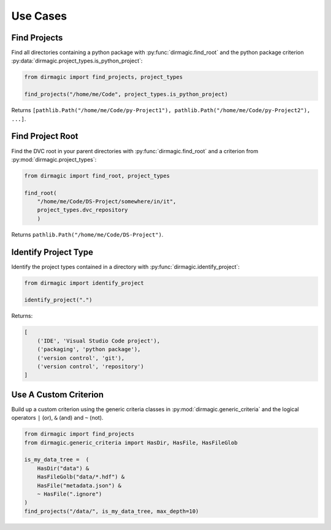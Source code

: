 .. _use-cases:

Use Cases
=========

Find Projects
-------------

Find all directories containing a python package with :py:func:`dirmagic.find_root`
and the python package criterion :py:data:`dirmagic.project_types.is_python_project`:

.. code-block:: python

    from dirmagic import find_projects, project_types

    find_projects("/home/me/Code", project_types.is_python_project)

Returns ``[pathlib.Path("/home/me/Code/py-Project1"), pathlib.Path("/home/me/Code/py-Project2"), ...]``.

Find Project Root
-----------------

Find the DVC root in your parent directories with :py:func:`dirmagic.find_root`
and a criterion from :py:mod:`dirmagic.project_types`:

.. code-block:: python

    from dirmagic import find_root, project_types

    find_root(
        "/home/me/Code/DS-Project/somewhere/in/it",
        project_types.dvc_repository
        )

Returns ``pathlib.Path("/home/me/Code/DS-Project")``.

Identify Project Type
---------------------

Identify the project types contained in a directory with :py:func:`dirmagic.identify_project`:

.. code-block:: python

    from dirmagic import identify_project

    identify_project(".")

Returns: 

.. code-block:: python

    [
        ('IDE', 'Visual Studio Code project'),
        ('packaging', 'python package'),
        ('version control', 'git'),
        ('version control', 'repository')
    ]


Use A Custom Criterion
----------------------

Build up a custom criterion using the generic criteria classes in
:py:mod:`dirmagic.generic_criteria` and the logical operators
``|`` (or), ``&`` (and) and ``~`` (not).

.. code-block:: python

    from dirmagic import find_projects
    from dirmagic.generic_criteria import HasDir, HasFile, HasFileGlob

    is_my_data_tree =  (
        HasDir("data") &
        HasFileGolb("data/*.hdf") &
        HasFile("metadata.json") &
        ~ HasFile(".ignore")
    )
    find_projects("/data/", is_my_data_tree, max_depth=10)